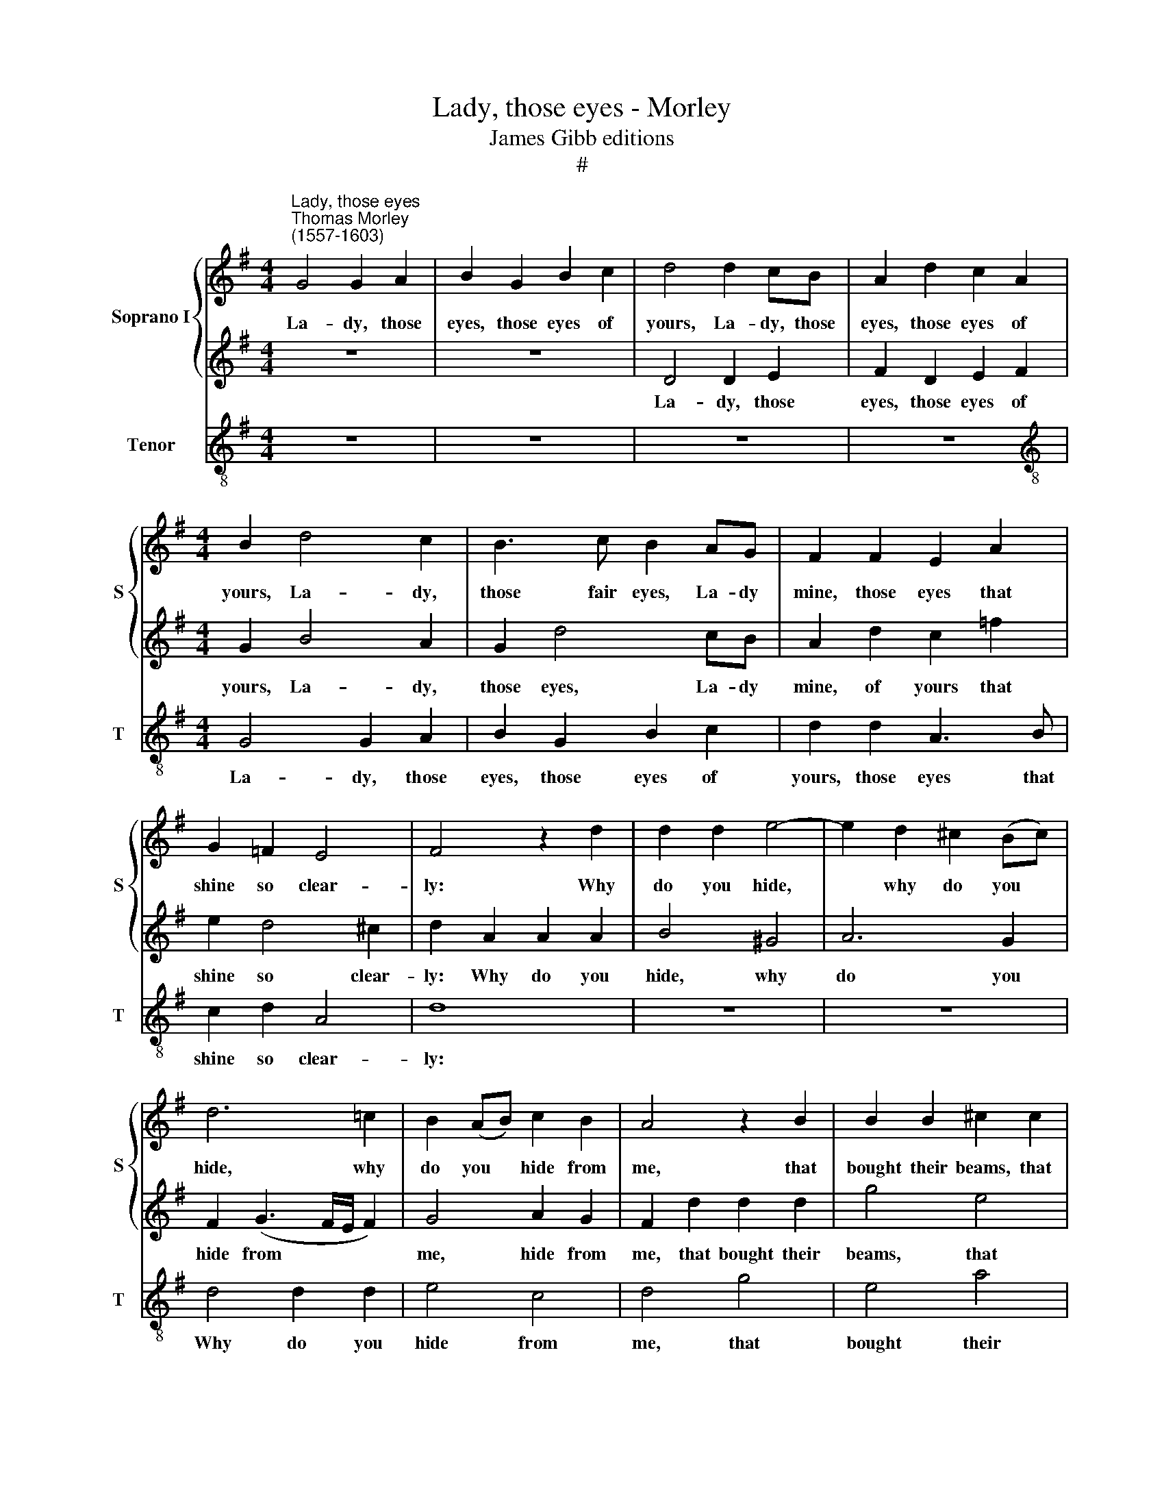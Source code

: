 X:1
T:Lady, those eyes - Morley
T:James Gibb editions
T:#
%%score { 1 | 2 } 3
L:1/8
M:4/4
K:G
V:1 treble nm="Soprano I" snm="S"
V:2 treble 
V:3 treble-8 nm="Tenor" snm="T"
V:1
"^Lady, those eyes""^Thomas Morley\n(1557-1603)" G4 G2 A2 | B2 G2 B2 c2 | d4 d2 cB | A2 d2 c2 A2 | %4
w: La- dy, those|eyes, those eyes of|yours, La- dy, those|eyes, those eyes of|
[M:4/4] B2 d4 c2 | B3 c B2 AG | F2 F2 E2 A2 | G2 =F2 E4 | F4 z2 d2 | d2 d2 e4- | e2 d2 ^c2 (Bc) | %11
w: yours, La- dy,|those fair eyes, La- dy|mine, those eyes that|shine so clear-|ly: Why|do you hide,|* why do you *|
 d6 =c2 | B2 (AB) c2 B2 | A4 z2 B2 | B2 B2 ^c2 c2 | d6 e2 | =f4 f4 | e8 | d8 | z8 | z4 z2 d2 | %21
w: hide, why|do you * hide from|me, that|bought their beams, that|bought their|beams so|dear-|ly?||Think|
 e2 f2 g2 e2 | f4 e2 d2 | ^c2 d2 d2 c2 | d2 d2 z2 d2- | d2 c2 B2 g2 | e4 d2 G2 | F2 G2 A2 d2 | %28
w: not when thou ex-|il'st me, less|heat in me so-|journ- eth. O|* no, no, O|no, no, O|no, O no, then|
 c (B2 A/G/) A4 | B8 | d2 dd e2 f2 | g4 e4 |[Q:1/4=120][Q:1/4=120] f4 d4 | B2 BB B2 (AB) | %34
w: thou be\- * * guil'st|thee.|Love doth but shine, but|shine in|thee, no,|Love doth but shine in *|
 c2 g2 g=fed | c2 A4 d2 | dcBA G4 | g2 g=f edcB | A2 c2 cBAG | F2 D2 (G4- | G2 FE F4) | G8 | %42
w: thee, but O in me, in|me, O, O|but in me, in me,|but O in me, in me, in|me, but O in me, in|me he burn\-||eth.|
 B2 AB c2 A2 | Bc d4 ^c2 | d8 | d2 dd g2 =f2 | e2 e2 edcB | AGF(E F G2 F) | G2 d2 dcBA | %49
w: Love doth but shine in|thee in thee, in|thee,|Love doth but shine in|thee, in thee, in thee, in|thee, in thee, in * * *|thee, but O in me, in|
 G2 g2 g=fed | c2 e2[Q:1/4=119] e[Q:1/4=118]d[Q:1/4=118]c[Q:1/4=117]B | %51
w: me, but O in me, in|me, but O in me, in|
[Q:1/4=115] A4[Q:1/4=113] B2[Q:1/4=111] c2 |[Q:1/4=108] (d6[Q:1/4=106] c2) |[Q:1/4=102] B8 |] %54
w: me, O he|burn\- *|eth.|
V:2
 z8 | z8 | D4 D2 E2 | F2 D2 E2 F2 |[M:4/4] G2 B4 A2 | G2 d4 cB | A2 d2 c2 =f2 | e2 d4 ^c2 | %8
w: ||La- dy, those|eyes, those eyes of|yours, La- dy,|those eyes, La- dy|mine, of yours that|shine so clear-|
 d2 A2 A2 A2 | B4 ^G4 | A6 G2 | F2 (G3 F/E/ F2) | G4 A2 G2 | F2 d2 d2 d2 | g4 e4 | =f6 e2 | %16
w: ly: Why do you|hide, why|do you|hide from * * *|me, hide from|me, that bought their|beams, that|bought their|
 d4 A2 (d2- | d2 ^cB c4) | d4 z2 d2 | c2 A2 B2 c2 | d4 B2 B2 | ^c2 d2 d2 c2 | d2 d2 z2 d2 | %23
w: beams so dear\-||ly? Think|not when tho ex-|il'st me, less|heat in me so-|journ- eth, less|
 e2 f2 g2 e2 | f2 d2 d2 =f2- | f2 e4 d2 | z2 c4 B2 | A2 d2 c2 B2 | AG G4 F2 | G8 | B2 AB c2 A2 | %31
w: heat in me so-|journ- eth. O no,|* O no,|no, O|no, no, no, then|thou be- guil- est|thee.|Love doth but shine in|
 Bc d4 ^c2 | d8 | d2 dd g2 =f2 | e2 e2 edcB | AGF(E F G2 F) | G2 d2 dcBA | G2 g2 g=fed | %38
w: thee, in thee, in|thee,|Love doth but shine in|thee, in thee, in thee, in|thee, in thee in * * *|thee, but O in me, in|me, but O in me, in|
 c2 e2 edcB | A4 B2 c2 | (d6 c2) | B8 | d2 dd e2 f2 | g4 e4 | f4 d4 | B2 BB B2 (AB) | c2 g2 g=fed | %47
w: me, but O in me, in|me, O he|burn\- *|eth.|Love doth but shine but|shine in|thee, no,|Love doth but shine in *|thee, but O in me, in|
 c2 A4 d2 | dcBA G4 | g2 g=f edcB | A2 c2 cBAG | F2 D2 (G4- | G2 FE F4) | G8 |] %54
w: me, O, but|O in me, in me,|but O in me, in me, in|me, but O in me, in|me he burn\-||eth.|
V:3
 z8 | z8 | z8 | z8 |[M:4/4][K:treble-8] G4 G2 A2 | B2 G2 B2 c2 | d2 d2 A3 B | c2 d2 A4 | d8 | z8 | %10
w: ||||La- dy, those|eyes, those eyes of|yours, those eyes that|shine so clear-|ly:||
 z8 | d4 d2 d2 | e4 c4 | d4 g4 | e4 a4 | d8- | d4 d4 | A8 | d4 z2 d2 | e2 f2 g2 e2 | f4 g3 f | %21
w: |Why do you|hide from|me, that|bought their|beams|* so|dear-|ly? Think|not when thou ex-|il'st me, less|
 e2 d2 e2 e2 | d4 ^c2 d2 | A2 d2 G2 A2 | d2 d4 d2 | A4 B4 | c4 G4 | d2 cB A2 B2 | c2 e2 d4 | G8 | %30
w: heat in me so-|journ- eth, less|heat in me so-|journ- eth. O|no, O|no, no,|O no, no, no, then|thou be- guil'st|thee.|
 g2 gg c2 d2 | g4 a4 | d8 | g2 gg g2 g2 | c8 | z2 d2 dcBA | G4 z2 g2 | g=fed c2 c2 | =ffed c4 | %39
w: Love doth but shine, but|shine in|thee,|Love doth but shine in|thee,|but O in me, in|me, but|O in me, in me, but|O in me, in me,|
 d8 | d8 | G8 | g2 gg c2 d2 | g4 a4 | d8 | g2 gg g2 g2 | c8 | z2 d2 dcBA | G4 z2 g2 | g=fed c2 c2 | %50
w: he|burn-|eth.|Love doth but shine, but|shine in|thee|Love doth but shine in|thee,|but O in me, in|me, But|O in me, in me, but|
 =ffed c4 | d8 | d8 | G8 |] %54
w: O in me, in me|he|burn-|eth.|

